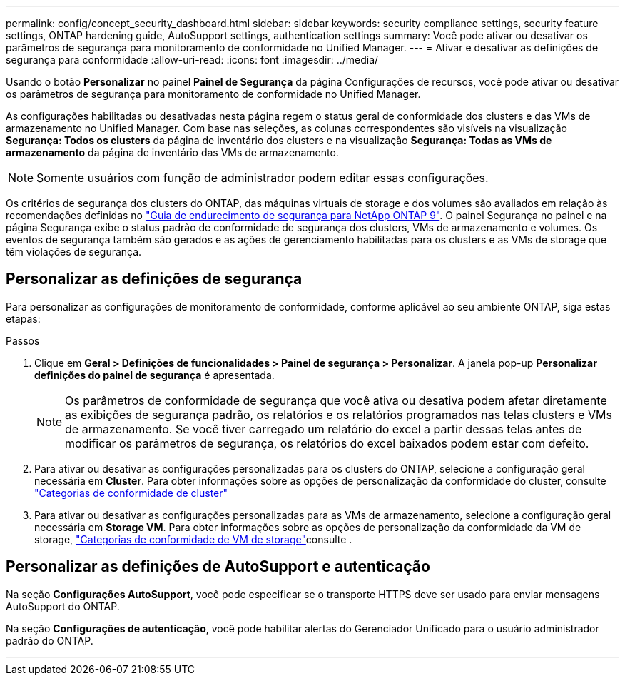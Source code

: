 ---
permalink: config/concept_security_dashboard.html 
sidebar: sidebar 
keywords: security compliance settings, security feature settings, ONTAP hardening guide, AutoSupport settings, authentication settings 
summary: Você pode ativar ou desativar os parâmetros de segurança para monitoramento de conformidade no Unified Manager. 
---
= Ativar e desativar as definições de segurança para conformidade
:allow-uri-read: 
:icons: font
:imagesdir: ../media/


[role="lead"]
Usando o botão *Personalizar* no painel *Painel de Segurança* da página Configurações de recursos, você pode ativar ou desativar os parâmetros de segurança para monitoramento de conformidade no Unified Manager.

As configurações habilitadas ou desativadas nesta página regem o status geral de conformidade dos clusters e das VMs de armazenamento no Unified Manager. Com base nas seleções, as colunas correspondentes são visíveis na visualização *Segurança: Todos os clusters* da página de inventário dos clusters e na visualização *Segurança: Todas as VMs de armazenamento* da página de inventário das VMs de armazenamento.

[NOTE]
====
Somente usuários com função de administrador podem editar essas configurações.

====
Os critérios de segurança dos clusters do ONTAP, das máquinas virtuais de storage e dos volumes são avaliados em relação às recomendações definidas no link:https://www.netapp.com/pdf.html?item=/media/10674-tr4569pdf.pdf["Guia de endurecimento de segurança para NetApp ONTAP 9"]. O painel Segurança no painel e na página Segurança exibe o status padrão de conformidade de segurança dos clusters, VMs de armazenamento e volumes. Os eventos de segurança também são gerados e as ações de gerenciamento habilitadas para os clusters e as VMs de storage que têm violações de segurança.



== Personalizar as definições de segurança

Para personalizar as configurações de monitoramento de conformidade, conforme aplicável ao seu ambiente ONTAP, siga estas etapas:

.Passos
. Clique em *Geral > Definições de funcionalidades > Painel de segurança > Personalizar*. A janela pop-up *Personalizar definições do painel de segurança* é apresentada.
+
[NOTE]
====
Os parâmetros de conformidade de segurança que você ativa ou desativa podem afetar diretamente as exibições de segurança padrão, os relatórios e os relatórios programados nas telas clusters e VMs de armazenamento. Se você tiver carregado um relatório do excel a partir dessas telas antes de modificar os parâmetros de segurança, os relatórios do excel baixados podem estar com defeito.

====
. Para ativar ou desativar as configurações personalizadas para os clusters do ONTAP, selecione a configuração geral necessária em *Cluster*. Para obter informações sobre as opções de personalização da conformidade do cluster, consulte link:../health-checker/reference_cluster_compliance_categories.html["Categorias de conformidade de cluster"]
. Para ativar ou desativar as configurações personalizadas para as VMs de armazenamento, selecione a configuração geral necessária em *Storage VM*. Para obter informações sobre as opções de personalização da conformidade da VM de storage, link:../health-checker/reference_svm_compliance_categories.html["Categorias de conformidade de VM de storage"]consulte .




== Personalizar as definições de AutoSupport e autenticação

Na seção *Configurações AutoSupport*, você pode especificar se o transporte HTTPS deve ser usado para enviar mensagens AutoSupport do ONTAP.

Na seção *Configurações de autenticação*, você pode habilitar alertas do Gerenciador Unificado para o usuário administrador padrão do ONTAP.

'''